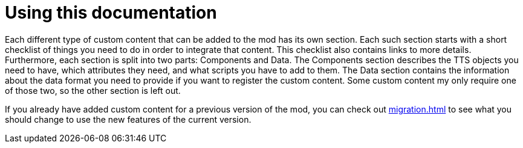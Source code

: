 = Using this documentation

Each different type of custom content that can be added to the mod has its own section.
Each such section starts with a short checklist of things you need to do in order to integrate that content.
This checklist also contains links to more details.
Furthermore, each section is split into two parts: Components and Data.
The Components section describes the TTS objects you need to have, which attributes they need, and what scripts you have to add to them.
The Data section contains the information about the data format you need to provide if you want to register the custom content.
Some custom content my only require one of those two, so the other section is left out.

If you already have added custom content for a previous version of the mod, you can check out xref:migration.adoc[] to see what you should change to use the new features of the current version.
